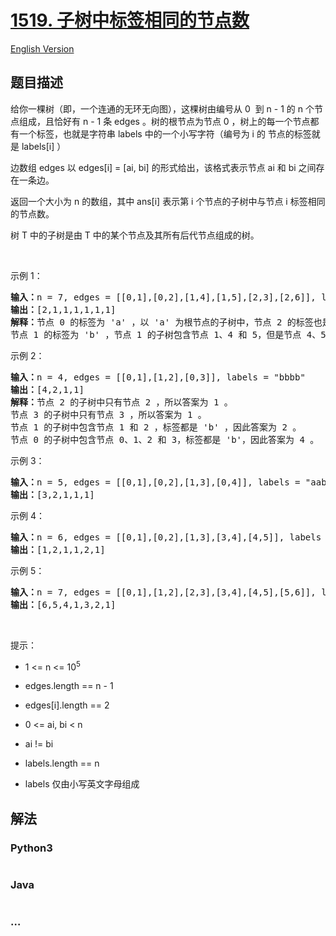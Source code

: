 * [[https://leetcode-cn.com/problems/number-of-nodes-in-the-sub-tree-with-the-same-label][1519.
子树中标签相同的节点数]]
  :PROPERTIES:
  :CUSTOM_ID: 子树中标签相同的节点数
  :END:
[[./solution/1500-1599/1519.Number of Nodes in the Sub-Tree With the Same Label/README_EN.org][English
Version]]

** 题目描述
   :PROPERTIES:
   :CUSTOM_ID: 题目描述
   :END:

#+begin_html
  <!-- 这里写题目描述 -->
#+end_html

#+begin_html
  <p>
#+end_html

给你一棵树（即，一个连通的无环无向图），这棵树由编号从 0  到 n - 1 的 n
个节点组成，且恰好有 n - 1 条 edges 。树的根节点为节点 0
，树上的每一个节点都有一个标签，也就是字符串 labels
中的一个小写字符（编号为 i 的 节点的标签就是 labels[i] ）

#+begin_html
  </p>
#+end_html

#+begin_html
  <p>
#+end_html

边数组 edges 以 edges[i] = [ai, bi] 的形式给出，该格式表示节点 ai 和 bi
之间存在一条边。

#+begin_html
  </p>
#+end_html

#+begin_html
  <p>
#+end_html

返回一个大小为 n 的数组，其中 ans[i] 表示第 i 个节点的子树中与节点 i
标签相同的节点数。

#+begin_html
  </p>
#+end_html

#+begin_html
  <p>
#+end_html

树 T 中的子树是由 T 中的某个节点及其所有后代节点组成的树。

#+begin_html
  </p>
#+end_html

#+begin_html
  <p>
#+end_html

 

#+begin_html
  </p>
#+end_html

#+begin_html
  <p>
#+end_html

示例 1：

#+begin_html
  </p>
#+end_html

#+begin_html
  <p>
#+end_html

#+begin_html
  </p>
#+end_html

#+begin_html
  <pre><strong>输入：</strong>n = 7, edges = [[0,1],[0,2],[1,4],[1,5],[2,3],[2,6]], labels = &quot;abaedcd&quot;
  <strong>输出：</strong>[2,1,1,1,1,1,1]
  <strong>解释：</strong>节点 0 的标签为 &#39;a&#39; ，以 &#39;a&#39; 为根节点的子树中，节点 2 的标签也是 &#39;a&#39; ，因此答案为 2 。注意树中的每个节点都是这棵子树的一部分。
  节点 1 的标签为 &#39;b&#39; ，节点 1 的子树包含节点 1、4 和 5，但是节点 4、5 的标签与节点 1 不同，故而答案为 1（即，该节点本身）。
  </pre>
#+end_html

#+begin_html
  <p>
#+end_html

示例 2：

#+begin_html
  </p>
#+end_html

#+begin_html
  <p>
#+end_html

#+begin_html
  </p>
#+end_html

#+begin_html
  <pre><strong>输入：</strong>n = 4, edges = [[0,1],[1,2],[0,3]], labels = &quot;bbbb&quot;
  <strong>输出：</strong>[4,2,1,1]
  <strong>解释：</strong>节点 2 的子树中只有节点 2 ，所以答案为 1 。
  节点 3 的子树中只有节点 3 ，所以答案为 1 。
  节点 1 的子树中包含节点 1 和 2 ，标签都是 &#39;b&#39; ，因此答案为 2 。
  节点 0 的子树中包含节点 0、1、2 和 3，标签都是 &#39;b&#39;，因此答案为 4 。
  </pre>
#+end_html

#+begin_html
  <p>
#+end_html

示例 3：

#+begin_html
  </p>
#+end_html

#+begin_html
  <p>
#+end_html

#+begin_html
  </p>
#+end_html

#+begin_html
  <pre><strong>输入：</strong>n = 5, edges = [[0,1],[0,2],[1,3],[0,4]], labels = &quot;aabab&quot;
  <strong>输出：</strong>[3,2,1,1,1]
  </pre>
#+end_html

#+begin_html
  <p>
#+end_html

示例 4：

#+begin_html
  </p>
#+end_html

#+begin_html
  <pre><strong>输入：</strong>n = 6, edges = [[0,1],[0,2],[1,3],[3,4],[4,5]], labels = &quot;cbabaa&quot;
  <strong>输出：</strong>[1,2,1,1,2,1]
  </pre>
#+end_html

#+begin_html
  <p>
#+end_html

示例 5：

#+begin_html
  </p>
#+end_html

#+begin_html
  <pre><strong>输入：</strong>n = 7, edges = [[0,1],[1,2],[2,3],[3,4],[4,5],[5,6]], labels = &quot;aaabaaa&quot;
  <strong>输出：</strong>[6,5,4,1,3,2,1]
  </pre>
#+end_html

#+begin_html
  <p>
#+end_html

 

#+begin_html
  </p>
#+end_html

#+begin_html
  <p>
#+end_html

提示：

#+begin_html
  </p>
#+end_html

#+begin_html
  <ul>
#+end_html

#+begin_html
  <li>
#+end_html

1 <= n <= 10^5

#+begin_html
  </li>
#+end_html

#+begin_html
  <li>
#+end_html

edges.length == n - 1

#+begin_html
  </li>
#+end_html

#+begin_html
  <li>
#+end_html

edges[i].length == 2

#+begin_html
  </li>
#+end_html

#+begin_html
  <li>
#+end_html

0 <= ai, bi < n

#+begin_html
  </li>
#+end_html

#+begin_html
  <li>
#+end_html

ai != bi

#+begin_html
  </li>
#+end_html

#+begin_html
  <li>
#+end_html

labels.length == n

#+begin_html
  </li>
#+end_html

#+begin_html
  <li>
#+end_html

labels 仅由小写英文字母组成

#+begin_html
  </li>
#+end_html

#+begin_html
  </ul>
#+end_html

** 解法
   :PROPERTIES:
   :CUSTOM_ID: 解法
   :END:

#+begin_html
  <!-- 这里可写通用的实现逻辑 -->
#+end_html

#+begin_html
  <!-- tabs:start -->
#+end_html

*** *Python3*
    :PROPERTIES:
    :CUSTOM_ID: python3
    :END:

#+begin_html
  <!-- 这里可写当前语言的特殊实现逻辑 -->
#+end_html

#+begin_src python
#+end_src

*** *Java*
    :PROPERTIES:
    :CUSTOM_ID: java
    :END:

#+begin_html
  <!-- 这里可写当前语言的特殊实现逻辑 -->
#+end_html

#+begin_src java
#+end_src

*** *...*
    :PROPERTIES:
    :CUSTOM_ID: section
    :END:
#+begin_example
#+end_example

#+begin_html
  <!-- tabs:end -->
#+end_html
